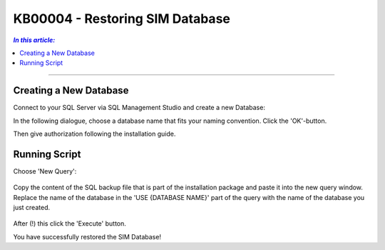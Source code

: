KB00004 - Restoring SIM Database
=========================================

.. contents:: *In this article:*
  :local:
  :depth: 1

-------

Creating a New Database
++++++++++++++++++++++++
Connect to your SQL Server via SQL Management Studio and create a new Database:

.. image:: _static/image001.png
    :align: center

In the following dialogue, choose a database name that fits your naming convention. Click the 'OK'-button.

.. image:: _static/image002.png

Then give authorization following the installation guide.


Running Script
++++++++++++++++++++++++
Choose 'New Query': 

  .. image:: _static/image003.jpg

Copy the content of the SQL backup file that is part of the installation package and paste it into the new query window. Replace the name of the database in the 'USE {DATABASE NAME}' part of the query with the name of the database you just created.

  .. image:: _static/image004.png

After (!) this click the 'Execute' button.

You have successfully restored the SIM Database!